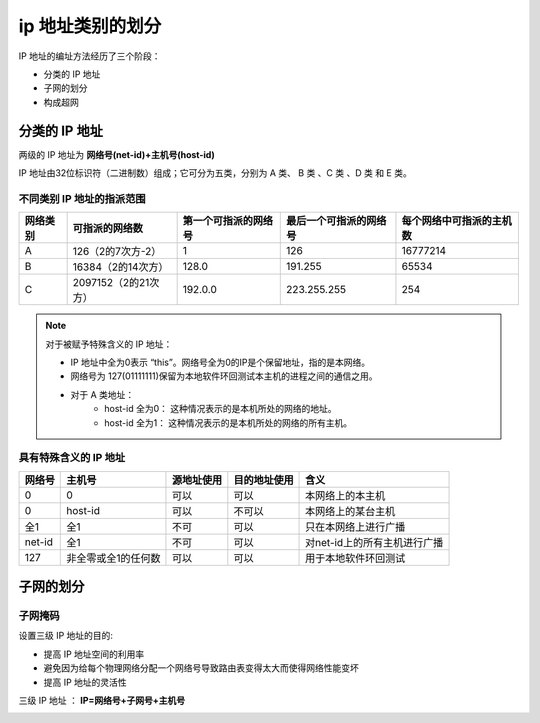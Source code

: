 =========================
ip 地址类别的划分
=========================



IP 地址的编址方法经历了三个阶段：

* 分类的 IP 地址
* 子网的划分
* 构成超网

分类的 IP 地址
==============================

两级的 IP 地址为 **网络号(net-id)+主机号(host-id)**

IP 地址由32位标识符（二进制数）组成；它可分为五类，分别为 A 类、 B 类 、C 类 、D 类 和 E 类。

.. image:: ../../img/internet/IP.png
   :alt: IP



不同类别 IP 地址的指派范围
------------------------------


+----------+----------------------+----------------------+------------------------+--------------------------+
| 网络类别 |    可指派的网络数    | 第一个可指派的网络号 | 最后一个可指派的网络号 | 每个网络中可指派的主机数 |
+==========+======================+======================+========================+==========================+
| A        | 126（2的7次方-2）    | 1                    | 126                    | 16777214                 |
+----------+----------------------+----------------------+------------------------+--------------------------+
| B        | 16384（2的14次方）   | 128.0                | 191.255                | 65534                    |
+----------+----------------------+----------------------+------------------------+--------------------------+
| C        | 2097152（2的21次方） | 192.0.0              | 223.255.255            | 254                      |
+----------+----------------------+----------------------+------------------------+--------------------------+


.. note:: 

   对于被赋予特殊含义的 IP 地址：

   * IP 地址中全为0表示 “this”。网络号全为0的IP是个保留地址，指的是本网络。
   * 网络号为 127(01111111)保留为本地软件环回测试本主机的进程之间的通信之用。
   * 对于 A 类地址：
      * host-id 全为0： 这种情况表示的是本机所处的网络的地址。
      * host-id 全为1： 这种情况表示的是本机所处的网络的所有主机。


具有特殊含义的 IP 地址
------------------------


+--------+---------------------+------------+--------------+------------------------------+
| 网络号 |       主机号        | 源地址使用 | 目的地址使用 |             含义             |
+========+=====================+============+==============+==============================+
| 0      | 0                   | 可以       | 可以         | 本网络上的本主机             |
+--------+---------------------+------------+--------------+------------------------------+
| 0      | host-id             | 可以       | 不可以       | 本网络上的某台主机           |
+--------+---------------------+------------+--------------+------------------------------+
| 全1    | 全1                 | 不可       | 可以         | 只在本网络上进行广播         |
+--------+---------------------+------------+--------------+------------------------------+
| net-id | 全1                 | 不可       | 可以         | 对net-id上的所有主机进行广播 |
+--------+---------------------+------------+--------------+------------------------------+
| 127    | 非全零或全1的任何数 | 可以       | 可以         | 用于本地软件环回测试         |
+--------+---------------------+------------+--------------+------------------------------+




子网的划分
====================

子网掩码
---------------

设置三级 IP 地址的目的:

* 提高 IP 地址空间的利用率
* 避免因为给每个物理网络分配一个网络号导致路由表变得太大而使得网络性能变坏
* 提高 IP 地址的灵活性

三级 IP 地址 ： **IP=网络号+子网号+主机号**

.. image:: ../../img/internet/subnet_instance.png
   :alt: 子网划分实例

.. image:: ../../img/internet/subnet_default.png
   :alt: A、B、C类网络的默认子网掩码

.. image:: ../../img/internet/B_subnet.png
   :alt: B 类网络的子网划分